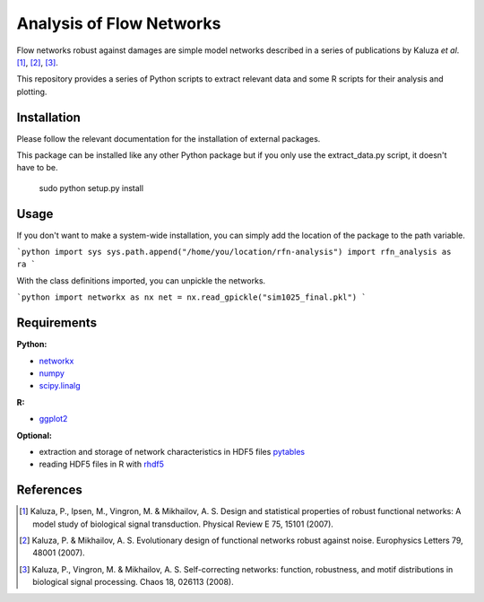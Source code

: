 =========================
Analysis of Flow Networks
=========================

Flow networks robust against damages are simple model networks described in a
series of publications by Kaluza *et al*. [1]_, [2]_, [3]_.

This repository provides a series of Python scripts to extract relevant data and some
R scripts for their analysis and plotting.

Installation
------------

Please follow the relevant documentation for the installation of external
packages.

This package can be installed like any other Python package but if you only use the extract_data.py script, it doesn't have to be.

    sudo python setup.py install

Usage
-----

If you don't want to make a system-wide installation, you can simply add the
location of the package to the path variable.

```python
import sys
sys.path.append("/home/you/location/rfn-analysis")
import rfn_analysis as ra
```

With the class definitions imported, you can unpickle the networks.

```python
import networkx as nx
net = nx.read_gpickle("sim1025_final.pkl")
```

Requirements
------------

**Python:**

* networkx_
* numpy_
* scipy.linalg_

**R:**

* ggplot2_

**Optional:**

* extraction and storage of network characteristics in HDF5 files pytables_
* reading HDF5 files in R with rhdf5_

.. _networkx: http://networkx.github.com/
.. _numpy: http://www.numpy.org/
.. _scipy.linalg: http://www.scipy.org/
.. _ggplot2: http://ggplot2.org/
.. _pytables: http://www.pytables.org/
.. _rhdf5: http://www.bioconductor.org/packages/2.12/bioc/html/rhdf5.html

References
----------

.. [1] Kaluza, P., Ipsen, M., Vingron, M. & Mikhailov, A. S. Design and statistical properties of robust functional networks: A model study of biological signal transduction. Physical Review E 75, 15101 (2007).
.. [2] Kaluza, P. & Mikhailov, A. S. Evolutionary design of functional networks robust against noise. Europhysics Letters 79, 48001 (2007).
.. [3] Kaluza, P., Vingron, M. & Mikhailov, A. S. Self-correcting networks: function, robustness, and motif distributions in biological signal processing. Chaos 18, 026113 (2008).



